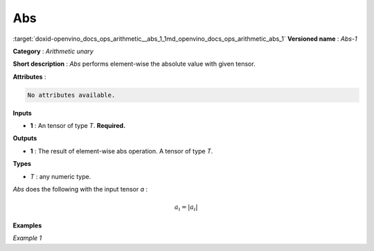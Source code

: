.. index:: pair: page; Abs
.. _doxid-openvino_docs_ops_arithmetic__abs_1:


Abs
===

:target:`doxid-openvino_docs_ops_arithmetic__abs_1_1md_openvino_docs_ops_arithmetic_abs_1` **Versioned name** : *Abs-1*

**Category** : *Arithmetic unary*

**Short description** : *Abs* performs element-wise the absolute value with given tensor.

**Attributes** :

.. code-block:: cpp

	No attributes available.

**Inputs**

* **1** : An tensor of type *T*. **Required.**

**Outputs**

* **1** : The result of element-wise abs operation. A tensor of type *T*.

**Types**

* *T* : any numeric type.

*Abs* does the following with the input tensor *a* :

.. math::

	a_{i} = \vert a_{i} \vert

**Examples**

*Example 1*

.. ref-code-block:: cpp

	<layer ... type="Abs">
	    <input>
	        <port id="0">
	            <dim>256</dim>
	            <dim>56</dim>
	        </port>
	    </input>
	    <output>
	        <port id="1">
	            <dim>256</dim>
	            <dim>56</dim>
	        </port>
	    </output>
	</layer>

